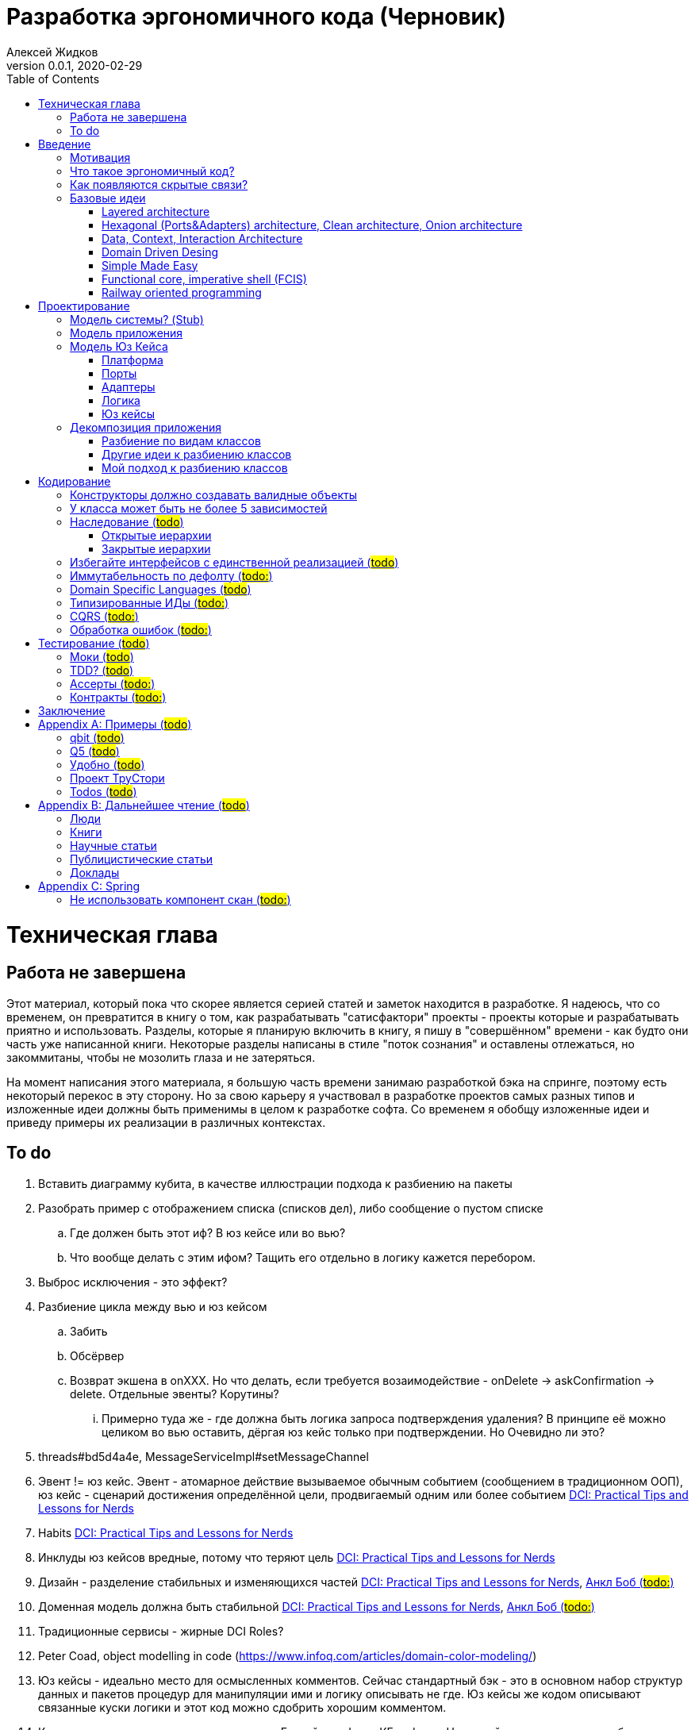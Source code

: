 = Разработка эргономичного кода (Черновик)
Алексей Жидков
Версия 0.0.1, 2020-02-29
:doctype: book
:toc:
:source-highlighter: pygments

toc::[]

= Техническая глава

== Работа не завершена

Этот материал, который пока что скорее является серией статей и заметок находится в разработке.
Я надеюсь, что со временем, он превратится в книгу о том, как разрабатывать "сатисфактори" проекты - проекты которые и разрабатывать приятно и использовать.
Разделы, которые я планирую включить в книгу, я пишу в "совершённом" времени - как будто они часть уже написанной книги.
Некоторые разделы написаны в стиле "поток сознания" и оставлены отлежаться, но закоммитаны, чтобы не мозолить глаза и не затеряться.

На момент написания этого материала, я большую часть времени занимаю разработкой бэка на спринге, поэтому есть некоторый перекос в эту сторону.
Но за свою карьеру я участвовал в разработке проектов самых разных типов и изложенные идеи должны быть применимы в целом к разработке софта.
Со временем я обобщу изложенные идеи и приведу примеры их реализации в различных контекстах.

== To do

. Вставить диаграмму кубита, в качестве иллюстрации подхода к разбиению на пакеты
. Разобрать пример с отображением списка (списков дел), либо сообщение о пустом списке
.. Где должен быть этот иф? В юз кейсе или во вью?
.. Что вообще делать с этим ифом? Тащить его отдельно в логику кажется перебором.
. Выброс исключения - это эффект?
. Разбиение цикла между вью и юз кейсом
.. Забить
.. Обсёрвер
.. Возврат экшена в onXXX. Но что делать, если требуется возаимодействие - onDelete -> askConfirmation -> delete. Отдельные эвенты? Корутины?
... Примерно туда же - где должна быть логика запроса подтверждения удаления? В принципе её можно целиком во вью оставить, дёргая юз кейс только при подтверждении. Но Очевидно ли это?
. threads#bd5d4a4e, MessageServiceImpl#setMessageChannel
. Эвент != юз кейс. Эвент - атомарное действие вызываемое обычным событием (сообщением в традиционном ООП), юз кейс - сценарий достижения определённой цели, продвигаемый одним или более событием <<apx_talk_dci>>
. Habits <<apx_talk_dci>>
. Инклуды юз кейсов вредные, потому что теряют цель <<apx_talk_dci>>
. Дизайн - разделение стабильных и изменяющихся частей <<apx_talk_dci>>, <<apx_peop_uncle_bob>>
. Доменная модель должна быть стабильной <<apx_talk_dci>>, <<apx_peop_uncle_bob>>
. Традиционные сервисы - жирные DCI Roles?
. Peter Coad, object modelling in code (https://www.infoq.com/articles/domain-color-modeling/)
. Юз кейсы - идеально место для осмысленных комментов. Сейчас стандартный бэк - это в основном набор структур данных и пакетов процедур для манипуляции ими и логику описывать не где. Юз кейсы же кодом описывают связанные куски логики и этот код можно сдобрить хорошим комментом.
. Комменты и коммит мессаджи на русском. Глухой телефон в КБ информ. На английском в опенсорсе, забугорных заказчиках, между народных коммандах.
. Временные таблицы (таблицы с данными не входящими в доменную модель и из которых данные постоянно удаляются) - потенциально скрытые юз кейсы
. Юз кейсы - настоящие объекты, с настоящим состоянием и настоящей логикой и настоящей инкапсуляцией.
. Коплейн <<apx_peop_coplien>>: юнит тесты снижают качество кода
. Изучение домена: <<apx_peop_coplien>>, <<apx_book_ddd>>, <<apx_book_object_thinking>>
. Большинство ошибок находятся во взаимо действии <<apx_artc_seg>>
. "Чем раньше обнаружена ошибка, тем дешевле её исправить" - миф? <<apx_artc_seg>>
. "A proper book isn't just a collection of facts, it reflects cause and mission" <<apx_book_lean_arch>>
. "If we reflect the end user mental model in the code, we are more likely to have working software" <<apx_book_lean_arch>>
. Высокое качество достигается в первую очередь Очевидностью эффектов кода и во вторую покрытием тестами
. Динамическая вс статическая типизация
.. Типы Очевидны
.. Код проще исследовать
.. Типы исключат целый пласт ошибок
.. Юнит тесты не могут исключить те ошибки, которые исключают типы
. Архитекутра ОО-сиситема - протоптанные пути сообщений между объектами, <<apx_talk_dci_glimpse_of_rygve>>, 12:00
. Архитектура - результат дизайна. Дизайн - акт решения проблемы Проблема - разници между имеющимся положением дел и желаемым <<apx_book_lean_arch>>
. Сервисы в ДДД - это роли в ДэЦэИ. "Some of these are intrinsically activities or actions, not things, but since our modeling paradigm is objects, we try to fit them into objects anyway..." <<apx_book_ddd>>
. Инфраструктурные, доменные и прикладные сервисы из ддд - это адаптеры, бизнес-логика и юзкейсы из эрго.
. https://www.ozon.ru/context/detail/id/5430638/
. http://se.ethz.ch/~meyer/publications/functional/meyer_functional_oo.pdf
. https://github.com/jcoplien/trygve
. http://fulloo.info/Documents/trygve/trygve1.html
. Определение хорошейго описания проблемы <<apx_book_lean_arch>>, p. 70
. Добавить вставки с техниками как в <<apx_book_lean_arch>>?
. "Localizing change lowers cost and makes programming more fun", <<apx_book_lean_arch>>, p. 102
. "while modules have a necessary relationship to business semantics", <<apx_book_lean_arch>>, p. xxx
. "Architecture is more art than sience", <<apx_book_lean_arch>>, p. 117
. https://www.amazon.com/Pattern-Oriented-Software-Architecture-System-Patterns/dp/0471958697
. https://www.youtube.com/watch?v=Nsjsiz2A9mg
.. Arch is about intent, 10:30
. Софт общего назначения не должен зависить от софта спец назначения <<apx_book_lean_arch>>, p. 176
. Habits из <<apx_book_lean_arch>> - юз кейсы подсистем?
.. "Habits tend to be partial orderings of steps, and can represent business rules, algorithms, or steps in a use case" <<apx_book_lean_arch>>, p. 184
.. "Habits should not have variations" <<apx_book_lean_arch>>, p. 184
. "It's common to separate out business rules and other supporting details from use case descriptions", <<apx_book_lean_arch>>, p. 183
. Эффекты можно описывать пост-условиями
. if considered harmful
. В случае гуя юз кесйы должны быть в гуе? Что делать с многопользовательскими юзкейсами (Запрос/апрув блокировки)?
. Переходы между разделами/главами
. Баги видны только через эффекты
. алиасы + персональные менеджеры
. Patterns of Software - habitability


= Введение

== Мотивация

Начинается новый рабочий день.
Вы приходите на работу или натягиваете рабочие штаны, если повезло работать из дома.
В багтрекере на вас назначена новая задача.
Или эта задача висит уже несколько дней или даже недель.
Её надо делать, но тут вы понимаете, что ещё важнее налить кофе.
Идёте наливать кофе, если вам "повезло" курить, то заодно можно и покурить.
Если вам "повезло" работать в офисе, то в курилке цепляетесь языками с коллегой.
Так прошёл час и вы возвращаетесь к компьютеру.
Но вспоминаете, что не проверили почту!
Идём проверять почту.
Так почта, проверена, но чего-то ещё не хватает.
А, точно, новости!
Обязательно индустриальные, не шоубиз или политика какая.
Ну и кофе кончился, да и час прошёл, покурить ещё раз можно.
Прошёл ещё час.
В принципе уже и пообедать можно.
А после обеда покурить - святое дело.
Да и кофе остыл, надо новый налить.
Ещё час.
Скоро стендап, там надо будет что-то говорить, так что надо уже таки наконец пытаться начинать пытаться что-то как-то делать...

Знакомая ситуация?
Мне - да.
У меня так бывает когда я боюсь делать задачу, потому что практика показывает, что любая правка вносит два бага в самых разных и неожиданных местах.
Или второй вариант - не понятно не то что как работает тот код куда надо вносить правки, непонятно даже где этот самый код и как его искать.
А единственный человек который это знал уволился пару месяцев назад.

Я профессионально занимаюсь разработкой софта с 2004 года.
За это время я поработал в пятнадцати командах и более двадцати проектах.
Это были очень разные проекты - от встроенных систем до биг даты, с командой от одного до двадцати пяти человек, гринфилд проекты и проекты корнями уходящие в 80-ые годы.
Одно объединяло все эти проекты - в каждом из них хотя бы раз был день из первого абзаца.

Для меня разработка софта это не способ поменять N единиц времени на K единиц денег.
Для меня разработка софта явлется основной областью интересов.
Поэтому я много часов (возможно те самые десять тысяч) провёл в поисках ответов на вопросы "Почему весь нетривиальный софт так сложно понимать и так страшно менять?" и "Как делать софт, котрый легко понимать и безопасно менять?".

И в результате я пришёл к выводу, что все эти проекты объединяли скрытые связи в коде.
Именно скрытые связи делают код и хрупким и сложным для понимания.
Скрытые связи невозможно исключить полностью, поэтому "эти дни" - я это часть нашей профессии, а умение работать в такие дни - часть профессионализма.
Но скрытые связи можно максимально проявить и свести количество "этих дней" к минимуму.

В этой книге я привожу концептуальную модель софта и набор практик разработки, которые:
. Делают Очевидным то, какие функции выполняет софт
. Делает Очевидным то, что является входом и выходом каждой функции, выполняемой софтом
. Делает Тестируемым то, что невозможно сделать Очевидным в силу его естественной сложности

Благодаря этому, становится намного проще понять, куда именно необходимо вносить те или иные правки и каковы будут их последствия.
А для сложных частей кода можно быть уверенным в тестах.

Главной мотивацией к написанию этой книги было структурирование собственных мыслей о том, как писать эргономичный код.
Кроме того, мне требовалось руководство разработчика в командах, которыми управляю я сам, и как референсный (#todo: корректное слово#) материал в предложениях по улучшению кода и архитектуры в командах, в которых политику разработки определяют другие люди.

Кроме того я уже много лет преподаю различные курсы по программированию и просто довольно много взаимодействую с молодыми программистами.
И в последнее время я начал уставать от пересказа одних и тех же идей по нескольку раз в год и с этой книгой у меня есть единое и "консистентное" (#todo: перевести на русский#) место, куда можно отсылать учеников.

Я пишу эту книгу с очень амбициозной целью - создать новый стандарт де факто разработки коммерческих приложений.
Стандарт, который сделает софт эргономичным не только для конченого пользователя, но я для разработчика.

== Что такое эргономичный код?

(#todo: попровить шрифт цитат#)

Что же такое эргономичный код?
Для начала рассмотрим несколько определений термина "эргономичность" в общем смысле, а потом адаптируем их к коду:
[quote, Большой толковый словарь русского языка]
____
Эргономичность - наличие условий, возможностей для лёгкого, приятного, необременительного пользования чем-либо или удовлетворения каких-либо нужд, потребностей
____

[quote, ISO/IEC 25010]
____
Эргономичность - способность продукта быть понимаемым, изучаемым, используемым и привлекательным для пользователя в заданных условиях
____

[quote, Краткий толковый словарь по полиграфии]
____
Эргономичность - дизайн оборудования, учитывающий взаимодействие человек/машина, позволяющий снизить вероятность ошибки оператора, повысить комфортность условий его работы.
____

[quote, dic.academic.ru]
____
Эргономичность - в изначальном смысле это эффективность инструмента производства или системы в эргономике. Под эффективностью при этом понимается наибольшая производительность при наименьшей вероятности ошибки (пользователя но не устройства). Ныне термин употребляется в более широком смысле, обозначая общую степень удобства предмета (не обязательно средства производства), экономию времени и энергии при использовании предмета. Например: «эргономичный токарный станок», «эргономичный электромобиль» или даже «эргономичный стул».
____

В нашем случае, понятно, пользователем/оператором/человеком будет программист, чем-либо/продуктом/оборудованием/инструментом производства будет код, а пользованием/использованием будет внесение модификаций (включая добавление нового кода) в существующий код.
В первой цитате, мне (как "пользователю" кода) нравятся характеристики "лёгкий и приятный в использовании";
В второй цитате, мне нравятся характеристики "понимаемый и изучаемый";
В третьей цитате, мне нравится характеристика "снижающий вероятность ошибки";
Наконец, в четвёртой цитате (помимо уже упомянутой вероятности ошибки) мне нравится характеристика "наибольшая производительность".

Объединив все эти характеристики, получаем следующее определение:
[quote, Алексей Жидков, Разработка эргономичного кода]
____
Эргономичный код - это код, обеспечивающий наибольшую производительность программиста, за счёт простоты понимания и изучения, снижения вероятности внесения ошибки при модификации. Понятный и защищённый от внесения ошибок код, в свою очередь становится лёгким и приятным для внесения изменений.
____

Важно понимать, что создание эргономичной вещи требует намного больше усилий, чем создание просто вещи.
Поэтому эта книга не о том, как сделать вашу жизнь лёгкой сегодня, эта книга о том, какие усилия надо приложить сегодня, чтобы сделать вашу жизнь лёгкой завтра.

Что же делает код эргономичным?
Явность (#todo: перевести на русский#) связей и надёжный набор автоматизированных тестов.
Тому что это значит и как этого достичь посвящена вся оставшаяся часть книги.

== Как появляются скрытые связи?

Скрытые связи появляются в коде всякий раз, когда вы обращаетесь к куче (глобальной памяти).
(#todo: исключения записать в эффекты?#)
(#todo: менеджед языки уменьшают кол-во скрытых связей?#)

// В этом разделе на потребуется понятие побочного эффекта (далее просто Эффект):
// [quote, https://ru.wikipedia.org]
// ____
// Любые действия работающей программы, изменяющие среду выполнения.
// ____
//
// Наиболее простым и понятным примером Эффекта является запись в файл.
// Немного более сложным для признания примером является чтение из файла.
//
// Единственным (#todo: точно?#) источником скрытых связей являются побочные эффекты (далее просто эффекты).


(#todo: втф в секунду#)

== Базовые идеи

(#todo: сделать факт-чекинг#)

Принципиально новых идей в эргономичном подходе нет и его главной контрибуией (#todo: перевод#) является сбор в одном месте и подгонка друг к другу идей из различных сообществ - в первую очередь объектно-ориентированного и функционального.

. Layered architecture
. Hexagonal/Onion/Clean architecture
. Data, Context, interaction architecture
. Domain Driven Design
. Simple Made Easy
. Functional core, imperative shell
. Railway oriented programming

Давайте бегло рассмотрим эти идеи подчеркнув что роднит эргономичный подход с ними, а что отличает (#todo: поправить стиль#).
Начнём с идей из ОО-лагеря, потому что эргономичный подход это скорее ОО-подход с элементами ФП, нежели наоборот.

=== Layered architecture
https://dzone.com/articles/layered-architecture-is-good[Layered architecture], https://ru.wikipedia.org/wiki/%D0%9C%D0%BD%D0%BE%D0%B3%D0%BE%D1%83%D1%80%D0%BE%D0%B2%D0%BD%D0%B5%D0%B2%D0%B0%D1%8F_%D0%B0%D1%80%D1%85%D0%B8%D1%82%D0%B5%D0%BA%D1%82%D1%83%D1%80%D0%B0[слоистая архитектура]. (#todo: найти хоршие ссылки#)

(#todo: привести 100500ое описание слоёной архитектуры?#)

Эргономичный код нарезан в том числе и на слои.
Но в отличие от традиционной слоёной архитектуры, слои являются предпоследней гранулярностью (#todo: перевод#) нарезки, зачастую вырождающейся в нарезку на классы/объекты.
Плюс в отличие от многих версий слоёной архитектуры, слой доступа к данным (ввод-вывод) поднят на один уровень с бизнес-логикой.
Это сделано во имя "Очевидности и тестируемости":
- Благодаря обращению к инфраструктурному слою напрямую из слоя приложения, становится Очевидно какие эффекты имеет функция
- Благодаря удалению зависимости слоя бизнес-логики (где обычно находится вся сложность приложения) от слоя ввода-вывода, бизнес-логика становится Тестируемой.

=== Hexagonal (Ports&Adapters) architecture, Clean architecture, Onion architecture
- http://web.archive.org/web/20051208100950/http://alistair.cockburn.us/crystal/articles/hpaaa/hexagonalportsandadaptersarchitecture.htm[Оригинальная статья 2005 года о Hexagonal Architecture]
- https://habr.com/ru/post/267125/[описание на русском Hexagonal Architecture].
- https://jeffreypalermo.com/2008/07/the-onion-architecture-part-1/[Оригинальная серия статей об Onion Architecture]
- https://blog.cleancoder.com/uncle-bob/2012/08/13/the-clean-architecture.html[Оригинальная статья о Clean Architecture]
- https://habr.com/ru/company/mobileup/blog/335382/[Хорошее пояснение Clean Architecture на русском]
- https://www.amazon.com/Clean-Architecture-Craftsmans-Software-Structure/dp/0134494164[Оригинальная книга о Clean Architecture]
- https://www.ozon.ru/context/detail/id/144499396/[Книга на русском о Clean Architecture]

Все эти три архитектуры (HOCA), на мой взгляд, являются вариациями разных авторов на одну и ту же тему.
По сути все эти архитектуры призывают к одному - отделить логику от ввода-вывода, для того чтобы её было легко тестировать.
И это основное что роднит эргономичный подход с HOCA.
Но способы достижения целей у нас разные.
HOCA предлагает вводить интерфейсы между логикой и вводом-выводом, что подразумевает активное использование моков в тестах.
А тестирование с моками - это тестирование реализации, а не контракта и оно ничего не говорит о поведении кода в бою.
Эргономичный же стиль предлагает реализовывать логику ввиде чистых функций, что, во-первых, делает невозможным сокрытие эффектов в дебрях логики и, во-вторых, позволяет тестировать контракт, а не реализацию и именно тот код, который будет работать в бою.

Так же HOCA утверждает, что способы взаимодействия с пользователем и хранения данных являются незначительными деталями.
Для того чтобы обеспечить лёгкость замены этих деталек, они предлагают по дефолту вводить интерфейсы между всеми слоями.
Я не разделяю мнение, что эти части являются незначительными деталями, поэтому в эргономичном подходе предлагаю не вводить лишних интерфейсов без реальной необходимости, потому что эти интерфейсы не бесплатны.

В целом, я разделяю идею HOCA о том, что фреймворки должны быть задвинуты на задворки приложения (на самый внешний слой).
Но если использование той или иной фичи фреймворка делает жизнь проще и не наносит ущерб Очевидности и Тестируемости, то я не вижу большого криминала в зависиомсти от фреймворка.
Например, я считаю необоснованной технику, по абстрагированию логики транзакций в шлюзе вместо использования спрингового @Transactional (#todo: ссылка на статю Маритна с примером#).

Наконец дядюшке Бобу над отдать должное за https://blog.cleancoder.com/uncle-bob/2011/09/30/Screaming-Architecture.html[Screaming architecture].
На мой взгляд архитектура это слишком громкое слово, но я включаю этот принцип в тактические приёмы.

(#todo: ревью: наверно стоит уделить внимание поподробнее чем они друг от друга отличаются#)

=== Data, Context, Interaction Architecture
https://www.artima.com/articles/dci_vision.html[Оригинальная статья].

Эргономичный подход включает в себя DCI целиком в качестве устройства юз кейса по дефолту.
Но так же как и в случае HOCA, эргономичный подход делает акцент на вынесении эффектов в юз кейс (контекст в терминах DCI) и как следствие на чистоте бизнес-логики (ролей в терминах DCI).

В чём эргономичный подход слегка расходится с DCI, так это в вопросе логики в объектах доменной модели.
По DCI объекты должны быть "dumb, dumb, dumb", т.е. просто структурами данных.
В эргономичном же подходе, доменные объекты во-первых, должны быть иммутабельными, и, во-вторых, должны защищать свои инварианты.

=== Domain Driven Desing

У эргономичного подхода много общего с DDD.
Например сервисы приложений, домена и инфраструктуры из DDD ответствуют юз кейсам, бизнес логике и адаптерам из эргономичного подхода.

Но в отличие от DDD, в эргономичном подходе большая часть поведения уносится в роли DCI.
Это сделано потому что подход DDD (помещения максимальной части бизнес-логики в сущности) плохо масшатабируется - у одной сущности может быть много ролей, и если все их засунуть в один класс, то он станет слишком большим.
Кроме того анемичная модель является стандартом де факто в индустрии.

И так же как и в случае со всеми предыдущими идеями из ОО-сообщества, эргономичный подход в отличие от DDD делает акцент на чистых функциях.

На этом идеи ОО-лагеря закончены и переходим к ФП лагерю.

=== Simple Made Easy

https://www.infoq.com/presentations/Simple-Made-Easy/[Simple Made Easy], (https://tonsky.livejournal.com/243192.html[краткий пересказ на русском]).

На мой взгляд, Рич Хики - один из самых крутых чуваков в индустрии в наши дни.
А этот доклад - один из самых крутых докладов Рича Хики.

Именно этот доклад первым навёл меня на ключевую мысль эргономичного подхода - разделение эффектов и логики.
Кроме того в нём есть синхрония ((#todo: нормальное слово#)) в с DCI касательно, разделения структур данных и поведения.

Но я не разделяю мнение Хики о том, что типы бесполезны.
На мой взгляд, типы снимают целый класс проблем при модификации кода, и, что ещё важнее, делают существенный вклад в Очевидность кода.
Дополнительным плюсом является возможность создания эргономичных ИДЕ, что прекрасно ложиться на идею эргономичного кода.

Так же я не сторонник ядрёной функциональщины с абстракциями ультра высокого уровня.
Во-первых их сложно интернализировать ((#todo: перевод#)) до того уровня, чтобы код написанный с их помощью был Очевидным.
Во-вторых, они плохо поддерживаются большинством языков на которых пишется большинство программ.
В-третьих, они редко точно ложатся на предметную область.
В-четвёртых, многие из них созданы для обхода ограничений чистых функциональных языков, и этих ограничений нет в целевых языках эргономичного подхода.

=== Functional core, imperative shell (FCIS)
https://www.youtube.com/watch?v=yTkzNHF6rMs[Boundaries], версии на русском я не нашёл.

Идеи изложенные в этом докладе являются вторым краеугольным камнем эргономичного подхода.
Пересмотр этого доклада привёл меня к концептуальной модели эргономичного юз кейса, которая в итоге вылилась в данную книгу.
В эргономичный подход включены обе ключевые идеи этого доклада - разделение логики и эффектов и использование структур данных, передаваемых юз кейсами, в качестве интерфейса между логикой и адаптерами.

Эргономичный подход является надмножеством FCIS и дополняет его как более высокоуровневыми политиками, так и более низкоуровневыми механизмами.

=== Railway oriented programming
https://fsharpforfunandprofit.com/rop/[Оригинальная статья]

Серия статей о функциональном подходе к обработке ошибок.
Суть идеи в том, что юз кейс начинается на основном пути, в случае успеха идёт по нему и там же и заканчивается, но с основного пути есть съезды на "ошибочный экспресс", который ведёт сразу к завершению юз кейса.

Это наиболее низкоуровневая из базовых идей, которая применяется на уровне конкретных методов.
Но её вклад в Очевидность настолько важен, что я включил её и в список базовых идей и концептуальную модель юз кейса.

Так же эргономичный подход включает идею того, что ошибки которые предполагают обработку лучше передавать в качестве возможного результата выполнения функции.
Исключения же лучше оставить для ошибок программирования и фатальных ошибок в адаптерах и платформе.

Но в отличие от чисто функционального подхода на монадах, предлагаемого в этой серии статей, я за использование банальных ифов раннего возврата там, где они работают хорошо.
А они работают хорошо в большинстве случаев.
Я выбираю ифы, потому что условие и действие явно прописанные в коде более Очевидные, тем map, который может отработать или нет в зависимости от типа ресивера (#todo: переписать по русски#).

На этом рассмотрение базовых идей завершено и можно переходить к сути книги.
Как я уже говорил, в основе эргономичного подхода лежит концептуальная модель и набор практик.
Концептуальная модель описана в главе "Проектирование".
Набор практик разделён на практики кодирования и тестирования, и каждый вид практик выделен в отдельную главу.
Так же, в приложении приведено множество примеров различных типов приложений в различных предметных областях, которые призваны помочь читателю связать изложенные идеи с каждодневными проблемами, возникающими при написании кода.

= Проектирование

[quote,]
[quote, IEEE1471 2007]
____
\... The fundamental organiztion of a system embodien in its components, their relationships to each oterh, and to the environment and the principles guiding its design and evolution
____

[quote, Booch 2006]
____
Architecture represents the significant design decisioins that shape a system, where significiant is measured by cost of change
____
[quote, Coplien, Lean Architecture]
____
the form of a system, where the word form has a special meainign that we'll explore a bit later. (p. 2)
____

[quote, Uncle Bob]
____
(#todo:#)
____
(#todo: <<apx_book_lean_arch>>, p. 80#)

== Модель системы? (Stub)

== Модель приложения

В функциональном подходе иногда рассматривают программу как функцию (#todo: prooflink#):
[source]
----
f(e) = e'
----
, где e - это окружение программы (память, диск, экран, сеть), а e' - изменённое окружение после исполнения программы.
Давайте выполним два небольших преобразования этой функции.
Во-первых, сделаем Очевидным то, что программа может реагировать на множество различных сигналов:
[source]
----
f(e) = f'(s(e), e)

s(e) = s

f'(s, e) = e'
----
, где s(e) - функция извлекающая сигнал s из окружения e, а f' - функция изменяющая окружение e в ответ на сигнал s.

Во-вторых, давайте в соответствии с главным тезисом этой книги разделим Логику и Эффекты и выделим их в отдельные функции:

[source]
----
f'(s, e) = f'' x g

f''(s, e) = (e, [de]) // Формула 1

g(e, [de]) = e' // Формула 2
----
, где f'' - функция преобразующая входные сигнал и окружение в вектор Эффектов (и неизменное входное окружение для передачи в g), а g - функция применяющая Эффекты к окружению.

Есть три способа определения функции (#todo: пруфлинк#):

 - Аналитический
 - Графический
 - Табличный

Как описать программу графическим способом я вообще представить не могу, а аналитический способ слишком конкретный для модели.
Поэтому давайте в качестве модели программы возьмём таблицу эффектов:
[options="header"]
.Таблица эффектов приложения
|===
|Сигнал|Окружение|Предусловие|Решение|Эффект
.4+|Сигнал 1

 * Параметр 1

 * Параметр 2

  .2+|  Окружение 1.1
  .2+|  Предусловие 1.1
  .2+|  Решение 1.1
  |  Эффект 1.1.1
  |  Эффект 1.1.2

  .2+|  Окружение 1.2
  .2+|  Предусловие 1.2
  .2+|  Решение 1.2
  |  Эффект 1.2.1
  |  Эффект 1.2.2

.4+|Сигнал 2
  .2+|  Окружение 2.1
  .2+|  Предусловие 2.1
  .2+|  Решение 2.1
  |  Эффект 2.1.1
  |  Эффект 2.1.2

  .2+|  Окружение 2.2
  .2+|  Предусловие 2.2
  .2+|  Решение 2.2
  |  Эффект 2.2.1
  |  Эффект 2.2.2
|===

В этой таблице:

Сигнал::
Какое-то событие в окружении.
В самом общем случае это событие оборудования - получения пакета по сети, нажатие на кнопку, истечение таймаута.
Но на уровне приложения это превращается уже в событие платформы - поступление хттп-запроса по такому-то урлу, генерация такого-то события у такого-то компонента пользовательского интерфейса.
У сигнала могут быть связанные с ним параметры.
Сигнал соотвествует переменной s в Формуле 1

Окружение::
Собственно окружение программы.
В самом общем случае - состояние памяти и дисков всех компьютеров, на которых запущена система.
На уровне приложения это уже может быть значение глобальной переменной или содержание таблицы в БД.
Окружение соотвествует переменной e в Формуле 1

Предусловие::
Описание значений параметров сигнала и окружения, необходимых для того чтобы решение было принято.
Например - в таблице Х есть запись удовлетворяющая условиям Y, текущее время находится в интервале с 08:00 до 20:00.
Предусловие соотвествует функции f'' в Формуле 1

Решение::
Высокоуровневое описание решения.
Например - удалить объект X, перевести объект Y в состояние Z, отправить сообщение K.
Решение соответствует переменной [de] в Формуле 1

Эффект::
Низкоуровневое описание изменений в окружении в следствии реализации решения.
Например - объекту X поле Y установить в значение Z, отправить http-запрос по такому-то урлу.
Эффект соотвествует функции g в Формуле 2

Этапы обработки сигнала образуют первую ось модели приложения в эргономичном подходе. (#todo: оси в каком пространстве? надо или другую метафору или эту до ума довести#)

Для краткого анализа или же для анализа через чур запутанного приложения, колонки "Окружение", "Предусловие" и "Решение" можно опустить.

.Иллюстрационные приложения
****

Иллюстрации в книге приводятся на основе нескольких реальных и вымышленных програм, подробно расписанных в приложении Примеры.
Непосредственно в тексте же приводится лишь краткое представление програм по мере необходимости.
И сейчас подошло время представить первую из иллюстрационных программ - Q5.

Q5 это небольшое Android-приложение предназначенное для учёта расходов. Основные функции - внесение расходов вручуню, парсинг смс и системных нотификаций для внесения расходов в автоматизированном режиме, отображение расходов за период и экспорт расходов за период в csv формате.

****

Давайте построим таблицу эффектов для группы сигналов Q5 связанной с автоматическим сохранением расходов.

[options="header"]
.Таблица эффектов автоматизированного сохранения расходов Q5
|===
|Сигнал|Окружение|Предусловие|Решение|Эффект
| Опубликована новая нотификация
{set:cellbgcolor:whitesmoke}

 * text - Текст нотификации

  .2+|  * pattern list - Список шаблонов "чеков"

     * place2category - Словарь соответствия "место" -> "категория"
  .2+|  text совпал с одним из шаблонов
  .2+|  Предложить пользователю сохранить транзакцию с определёнными суммой и категорией
  .2+|  По средствам NotificationManager отобразить нотификацию пользователю.

         К нотификации привязано два действия - сохранить расход как есть и открыть форму редактирования этого расхода

		 Также нотификация содержит два параметра - check - распознаный чек (текст, сумма, место совершения) и trx - Информация о расходе

| Пришло новое СМС сообщение

| Пользователь подтвердил сохранение определённого (#todo: неоднозначность#) расхода
{set:cellbgcolor!}

 * trx

  |  transactions - Таблица расходов
  |
  |  Сохранить расход
  |  Добавить в таблицу расходов запись для trx

| Пользователь решил внести правки в определённый расход
{set:cellbgcolor:whitesmoke}

 * trx

  |
  |
  |  Отобразить форму редактирования расхода
  |  Сгенерировать интент открытия EnterSumActivity предзаполненную данными из trx.

.2+| Пользователь нажал кнопку "Сохранить расход"
{set:cellbgcolor!}

 * trx

  .2+|  * transactions

     * place2category
  |
  |  Сохранить расход
  |  Добавить в таблицу расходов запись для trx
  |  Место совершения расхода определено
  |  Обновить/дополнить статистику по связи мест с категориями
  |  place2category[check.place] = trx.category

|===

(#todo: При том эффектом в этой таблицы может быть "Сгенерировать сигнал Х".#)
(#todo: как сюда вписать "cross-cutting concerns?"#)
(#todo: циклы#)
(#todo: отложенные эффекты - эффективные лямбды переданные в платформу, аля PendingIntent#)

.Оценка на базе таблицы эффектов.
****
На данный момент это чистая фантазия, которую надо проверять, но такое ощущение, что на базе таблицы эффектов приложения можно делать оценки трудозатрат на выполнение задачи.

Во-первых, получишь хорошее представление о коде и масштабе катастрофы, пока эту таблицу построишь для текущей версии.

Во-вторых, станет более-менее понятен список микромодификаций кода, необходимых для выполнения задачи.
****

Важно заметить, что приведённые сигналы связаны друг с другом - за сигналом "Опубликована новая нотификация" и "Пришло новое СМС сообщение" часто следует сигнал "Подтверждение сохранения определённого расхода" или "Открыть форму редактирования расхода".
Перед сигналом "Открыть форму редактирования расхода" всегда имеет место либо один из выше перечисленных сигналов, либо не приведённый здесь сигнал "Открыть форму вывода расходов за период".
За сигналом "Открыть форму редактирования расхода" обычно следует сигнал "Сохранение расхода".

Если задуматься все эти Сигналы и Эффекты предназначены для решения одной задачи пользователя - внести информацию о расходе.
Одна задача пользователя определяет один Юз Кейс приложения.
При том у одного Юз Кейса может быть несколько вариантов, в данном случае - автоматизированный и ручной ввод информации о расходе.

Юз Кейсы образуют вторую ось в пространстве модели приложения эргономичного подхода. (#todo: стиль#)
В эргономичном подходе, программа рассматривается как набор Юз Кейсов, каждый из которых явлется функцией отображающей набор Сигналов в набор Эффектов предназначенных для решения одной задачи пользователя.

== Модель Юз Кейса

(#todo: сделать подводку, что все беды от смешения логики и эффетов. Её видимо надо делать во введении#)

Самое важное, что необходимо сделать для Очевидизации (#todo: перевести на русский#) связей в приложении - это разделить нетривиальную логику и эффекты.
Для достижения этой цели, эргономичный подход рассматривает программу как набор юз кейсов, каждый из которых состоит из следующих частей:

- Платформа - базовый код обеспечивающий общение с внешним миром и универсальные сервисы;
- Порты - обработчики событий во внешнем, вызываемые платформой;
- Адаптеры - точки "выхода" из приложения, в которых сконцентирированы эффекты;
- Логика - "мозг" приложения, в котором содержится вся сложная логика;
- Юз кейс - "обединятор" (#todo: перевести на русский#) приложения, который отвечает за организацию потока данных между адаптерами и логикой.

image::images/aa-use-case.JPG[Устройство юз кейса]

=== Платформа

В платформу я включаю всё, что не является непосредственной функцией приложения - начиная от железа, продолжая осью, библиотеками ввода-вывода, мидлварем, фреймворками и заканчивая вашим инфраструктурным кодом. Платформа отвечает за взаимодействие со внешним миром и у этого взаимодействия, по сути есть только два варианта - понять что наступило какое-то событие (пришёл пакет по сети, пользователь кликнул мышью, истёк таймаут) и обменяться массивами байт с каким-то железом.

Если в вашем инфраструктуром коде есть какая-то логика, то ещё раз подумайте, там ли ей место.
Если место всё-таки там, то инфраструктур можно рассматривать как отдельную программу так же состоящую из юз кейсов и при менять к ней те же принципы, что и к верхне-уровневой программе, которая решает проблемы конечных пользователей.

=== Порты

Порт является точкой входа в функцию системы.
Его задача - принять вызов, сконвертировать входные данные и создать объекта юз кейса, передать в него управление и вернуть результат, снова сконвертировав его.
Конвертация входов/выходов и создание объектов юз кейсов опциональны - конвертацией может заниматься платформа, а юз кейс может быть инжектирован в порт, если у него нет состояния.
В коде портов не должно быть никакой логики - ифов, форов, вызовов приватных методов.
Порты инкапсулируют в себе логику регистрации методов в платформе и могут иметь аннотации специфичные для платформы и принимать на вход объекты классов, определённых в платформе.
Но обращение к методам платформы настоятельно не рекомендуется, а обращение к методам платформы, которые ведут к изменению состояния внешней среды запрещено.

[Note]
====
Далее для простоты я буду называть событиями все вызовы из платформы методов портов.
Так, в случае веб приложения вызов метода, назначенного на обработку запроса определённого URL будет событием "Поступление HTTP-запроса XXX", а вызов метода назначенного на исполнение с определённой периодичностью или в определённый момент времени будет событием "Срабатывание расписания (таймера) ХХХ".
События асинхронного ввода-вывода и события тулкита пользовательского интерфейса укладываются в этот термин естественным образом.
====

В вырожденных случаях (например CRUD операция), я не вижу особого криминала, в том, чтобы смёржить порт и юзкейс и из порта обратиться непосредственно в адаптер и вернуть результат.
При условии, что соблюдается запрет на логику в порте (включая логику выраженную декларативно - читай транзакции).
Так же не стоит в одном классе смешивать выделенные порты и порты-юзкейсы.

Порт может вызвать только один юз кейс.
Если вам надо вызвать два юз кейса, значит у вас есть составной юз кейс.

Зачастую у одного нетривиального юз кейса может быть несколько портов, которые переводят управление на разные этапы юз кейса.
Может быть и наоборот, несколько портов вызывают один и тот же юз кейс.
В этом случае, желательно, объединять их в одном классе.

(#todo: обобщить на случай юз кейсов подсистем, вызываемых из юз кейсов первичной системы#)

=== Адаптеры

Адаптеры делают программу живой для внешнего наблюдателя.
Сделать программу без адаптеров можно, но это будет чёрная дыра, которая просто всасывает ресурсы и ничего не выдаёт взамен.

Главной задачей адаптеров является исполнение Эффектов.
Поэтому это единственные компоненты, которым разрешено обращаться к Платформе.
Но как я писал ранее, разрешение на исполнение эффектов исключает сложную логику (#todo: стиль#)(#todo: привести критерии определения сложности логики#).

Именно в адаптерах берёт своё начало запрет на сложную логику, который транзитивно распространяется на юз кейсы и порты.
Дело в том, что уверенность при внесении изменений в сложную логику требует набора надёжных тестов.
А все эти компоненты транзитивно зависят от платформы и ввода-вывода, которые сложно привести к пред определённому состоянию и которые работают на порядки медленнее чистых функций.
Создать набор исчерпывающих тестов в таких условиях наверное возможно, теоретически, но на практике я ни разу такого не видел.

Что я часто видел на практике, так это замокивание ввода-вывода, но я считаю моки плохой практикой.
В этом случае ваши тесты завязываются на реализацию тестируемого кода - они начинают зависеть от того, что и в каком порядке он вызывает, и требуют обработки напильником после каждого рефакторинга.
Плюс тесты с использованием моков совершенно ничего не говорят о работоспособности вашего кода в бою.
Это приводит к тому, что либо эта логика не покрыта тестами которым можно доверять и её страшно менять, либо любое изменение этой логики требует существенно больших усилий на исправление тестов, которые сложно, скучно и не приятно делать.

Если же порты, юз кейсы и адаптеры простые, то их достаточно покрыть минимальным набором интеграционных и приёмочных тестов, для того чтобы быть уверенным в том, что система работает.

Но бывает так, что атомарная с точки зрения юз кейса операция требует логики. В этом случае эта операция является юз кейсом более низкоуровневой подсистемы, которая должна быть выявлена, названа, ограничена и оформлена в соответствии с правилами эргономичного подхода.

=== Логика

Логика. Она же предметная область, она же домен, она же Бизнес-Логика, она же бизнес-правила, она же домен.
Вот здесь уже нет никаких ограничений на конструкции управления - можно оторваться за все лишения в остальных компонентах.
Но тут есть другое ограничение - логика должна быть чистой в функциональном смысле, то есть не иметь наблюдаемых сайд эффектов.

Логика не должна быть реализована в идиоматичном функциональном стиле - весь код в функциях, без переменных, только с неизменяемыми структурами данных, с монадами и их интерпретаторами, трнасдьсерами, зипперами и т.д.
Более того, я против того, чтобы все эти абстрактные термины фигурировали в коде.
Это детали реализации и они снижают отношение сигнал/шум и путают неинициированных, коих пока что большинство.
Поэтому если любите классы и объекты - пожалуйста, императивные форы и ифы - я не против, изменяемые локальные переменные и массивы ради эффективности - я только за.
Даже исключения и try-catch можно, но я бы хорошенько подумал, как обойтись без них.
Ну и да логгирование тоже можно, при условии, что оно не является функцией вашей системы, значимой для конечного пользователя.
Вобщем, при реализации логики надо следовать двум правилам:

. каждая функция или метод для одних и тех же параметров должна всегда возвращать одно и то же значение.
. функции и методы не должны менять глобальное состояние в ходе своей работы.
  Тут не много сложнее, поэтому поясню.
  Результат работы Логики должен быть целиком заключён в значении возвращаемом вызванной функции.
  Никаких записей на диск (по крайней мере значимых для пользователя и/или влияющих на дальнейшее функционирование системы), ни каких отправок пакетов по сети, никаких отображений чего либо на экране, никаких воспроизведений звуков, ни каких присваиваний в глобальные переменные, никакого вывода в консоль.
  Ничего что можно заметить, помимо результата вызова функции.

Это ограничение основано на той же мотивации - сложная логика должна быть исчерпывающе покрыта тестами.
Ввод-вывод исчерпывающе покрыть тестами сложно, замокать его и сложно и бессмысленно, поэтому единственный вариант - исключить его из кода требующего исчерпывающего покрытия тестами.

Так же хочу отметить, что фигура изображающая логику на иллюстрации эргономичного юз кейса, не просто так больше по размеру всех прочих компонент и имеет самые толстые границы.
В идеальной реализации эргономичного подхода именно в логике содержится большая часть кода, и защите логике от внешней среды уделяется особое внимание.

Технически, логику следует помещать либо в сущности предметной области, либо в DCI роли, в зависимости от контекста.

=== Юз кейсы

Главной задачей кода реализации юз кейса явлется предельно ясное, декларативное описание юз кейса с точки зрения пользователя, а так же входных данных юз кейса и видимых эффектов, к которым приводит его выполнение.
В идеале должно быть как в старых добрых книгах по XP и DDD - вы показываете код юзкейса заказчику и он его понимает в общих чертах.
Для того чтобы код юз кейса был максимально приближен к языку пользователя, он не должен содержать низкоуровневых деталей и сложной логики.

С технической же точки зрения, юз кейс является центральным связующим звеном между Портами, Адаптерами и Логикой.
Юз кейс определяет верхнеуровневую структуру потоков управления и данных.

Юз кейс может быть простым и много шаговым.
Юз кейс является простым, если его цель может быть достигнута в результате обработки одного события.
Для этого необходимо чтобы все требуемые данные были доступны в момент обработки этого события и чтобы все эффекты могли быть выполнены в процессе обработки.
Юз кейс является много шаговым, если для достижения цели юз кейса требуется факт возникновения нескольких событий или части входных данных становятся доступны в разные моменты времени или эффекты могут быть выполнены в разные моменты времени

Технически, юз кейс может быть представлен объектом без состояния, объектом с состоянием только в памяти, и объектом с состоянием во внешнем хранилище.

Первый тип наиболее простой и распространенный и подходит в случаях, когда всё состояние юз кейса хранится в объектах предметной области.
В этом случае, единственный объект юз кейса создаётся платформой или приложением и инжектируется в порт.
Затем порт может либо самостоятельно получить объекты предметной области и передать их в юз кейс, либо передать в юз кейс идентификаторы этих объектов (которые содержатся в событиях).
Какой вариант лучше выбрать, зависит от конкретного случая.

Если же юз кейсу требуется какое-то состояние, которое не укладывается естественным образом в модель предметной области (#todo: например?#), то необходимо создать репозиторий юз кейсов, к которому будет обращаться порт, для получения объекта юз кейса.
Репозиторий может быть как ин-мемори, так и персистентный.
Ин-мемори вариант проще и быстрее, но персистентый позволяет юз кейсам переживать шатдауны и работать в много-нодовой среде.
В случае персистентного юз кейса, можно состояние юз кейса выделить в отдельный объект и сохранять только его.
Наконец, объекты юз кейсов с состоянием должны быть синхронизированы должным образом.

Несколько тривиальных одно шаговых юз кейсов можно группировать в один класс (без приватных методов).
Составной же юз кейс, должен целиком содержаться в одном отдельном классе и быть единственным содержимым этого класса.
Допустимо, чтобы несколько разных портов вызывали один и тот же юз кейс.

Я настоятельно рекомендую не использовать в юз кейсах какие-либо управляющие конструкции (#todo: уточнить термин#) за исключеним ROP-конструкций (конструкции вида `if (error) return ErrorData`) и условий отражающих описание юз кейса на естественном языке.
В юз кейсах недопустимо использование блоков с уровнем вложенности более двух и вызов приватных методов (#todo: стиль#).
Если в вашем описании юз кейса на естественном языке есть уровень вложенности больше двух - пересмотрите его.

(#todo: изучить возможность использования корутин для описания много шаговых юз кейсов одним методом#)

(#todo: ROP вместо исключений отделяет ошибки предметной области от ошибок программирования#)

==== Взаимодействующие с гуём (диалог подтверждения операции)
To do

На этом мы завершаем рассмотрение концептуальной модели софта и начинаем потихоньку двигаться в сторону практики.

== Декомпозиция приложения

=== Разбиение по видам классов

У меня нет однозначного и универсального рецепта разбиения классов по пакетам заранее.
Но я точно могу сказать, что не надо разбивать проект по видам классов - entities, services, controllers.
В особо одиозных случаях заводят пакеты exceptions, enums и annotations.
Пакетов classes и interfaces почему-то ни разу не видел:) В плюсы такого подхода можно попытаться записать только то, что при его использовании не надо думать.
Но, во-первых, в нашей работе это минус, а во-вторых, думать всё-таки надо - либо как привести класс к одному из существующих видов, либо придумать новый вид.
К дизайну ни та ни другая деятельность отношения не имеет и я считаю, что время лучше посвящать продумыванию дизайна системы.

Проблемы пакетирования по видам классов:

. Не все классы однозначно относятся к одному виду
. Плохо масштабируется
. Скрывает описание архитектуры за деталями реализации
. Изменения одной фичи, как правило затрагивают несколько модулей
. #todo: сложнее рулить логами через стандартные тулы#
. #todo: проблемы с вайлдкард импортами apx_talk_clean_coders_hate, apx_books_clean_code:Chapter 17, J1#
. Все выше перечисленное - это мелкие не приятности.
  Действительным же аргументом против такого стиля пакетирования, является то, что он исключает использование ограниченных модификаторов доступа (package private в Java, internal в Kotlin) и вынуждает весь код делать публичным.
  В итоге границы отсутсвуют в принципе - есть только соглашение о том что из более низких слоёв нельзя обращаться к более высоким.
  А внутри слоёв и от более высоких к более низким слоям даже никаких соглашений о границах нет.
  В итоге получается мегамесиво, слегка напоминающие очертаниями снеговик.
  Это ещё больше усугубляется при использовании спригового компонент скана и иньекции зависимостей на полях.

=== Другие идеи к разбиению классов

Что касается правильного разбиения с самого начала проекта, то за вдохновением советую обратиться к:

- https://medium.com/@msandin/strategies-for-organizing-code-2c9d690b6f33[статье "Four Strategies for Organizing Code"]
- https://blog.cleancoder.com/uncle-bob/2011/09/30/Screaming-Architecture.html[статье "Screaming architecture"]
- и к главе "34 THE MISSING CHAPTER" из книги "Clean Architecture".

=== Мой подход к разбиению классов

[start=0]
. По началу я складываю все классы в один модуль пакет, потому как моя методика требует некоторой критической массы классов, для того чтобы сработать.
. Мою методику можно применять, когда:
** Набралось хотя бы 10, а лучше 20 классов. Но я обычно на интуитивном уровне, чувствую, что пора навести порядок в этом бардаке.
** Когда целиком реализовано 3-5 юз кейсов, среди которых есть и однотипные и ортогональные
. После того как набирается достаточное количество классов, я строю для них https://www.ndepend.com/docs/dependency-structure-matrix-dsm[матрицу зависимостей]. И разбиваю все циклы в зависимостях. Это бывает очень сложно, но многие из лучших своих решений я нашёл именно разбивая циклы.
. После того, как все циклы разбиты, классы должны разбиться на три вида кластеров:
** кластеры классов, от которых ничего не зависит, но которые зависят от почти всех остальных классов (это будут порты и код сборки и инициализации графа объектов вашего приложения, при запуске)
** кластеры классов, которые сами ни от чего не зависят, но от которых зависит почти всё (это будет домен/логика)
** кластеры классов, от которых и зависят и другие классы и которые сами зависят от других классов (это будут порты, юз кейсы и адаптеры). Кластеры должны быть высоко связные (highly cohesive, много связей между классами внутри кластера) и слабо связанные (loosely coupled, мало связей с классами из других кластеров). Вот эти кластеры я и делаю пакетами/модулями.
. Если после разбиения циклов кластеры не выявились, то тут уже надо смотреть каждый конкретный случай и универсального рецепта у меня нет.

= Кодирование

== Конструкторы должно создавать валидные объекты

== У класса может быть не более 5 зависимостей

Под зависимостями я понимаю параметры конструктора, включая примитивные (конфигурацию).
Обращение к синглтонам откуда-либо помимо платформы запрещено категорически.
У этого правила несколько оснований:

Если вашему классу требуется более 5 зависимостей, то он либо делает слишком много, либо делает это использую слишком низкоуровневые примитивы (зависимости), на базе которых надо создать новую абстракцию.

== Наследование (#todo#)

=== Открытые иерархии

=== Закрытые иерархии

== Избегайте интерфейсов с единственной реализацией (#todo#)
Потому что они создают только видимость барьера и усложняют код. Невозможно сделать настоящий интерфейс по единственной реализации. Интерфейсы в АПИ лучше делать абстракными классами с закрытой реализацией, чтобы клиенты не могли их реализовывать. Интерфейсы в SPI - норм.

== Иммутабельность по дефолту (#todo:#)

Защита от случайного внесения эффекта

== Domain Specific Languages (#todo#)

== Типизированные ИДы (#todo:#)
Типобезопасность и проще грепать логи

== CQRS (#todo:#)

== Обработка ошибок (#todo:#)

= Тестирование (#todo#)

== Моки (#todo#)
Использование моков для подсовывание входных данных - зло.
Моки можно использовать для верификации эффектов юз кейсов, но по возможности лучше всё-таки отдавать предпочтение аксептанс/интеграционным тестам.

== TDD? (#todo#)

== Ассерты (#todo:#)

== Контракты (#todo:#)

= Заключение

Эргономичный подход рассматривает систему как набор юз кейсов.
Каждый юз кейс реализуются набором компонент различных типов: платформа, порты, юз кейсы, адаптеры и логика.
Каждый из типов может содержать либо Эффекты, либо Логику.

Эргономичный подход делает два акцента:

. Описание всех Эффектов юз кейса должно содержаться в одном месте
. Необходимо разделять Логику и Эффекты

Первый акцент упрощает понимание системы и то, как та или иная доработка повлияет на видимые Эффекты, что способствует уменьшению количества ошибок, допускаемых в ходе модификации системы.
Второй акцент позволяет покрыть систему надёжным набором тестов, что так же способствует и простоте понимания системы (за счёт документирования системы по средствам тестов) и уменьшению количества ошибок.

В итоге стоимость разработки системы уменьшается, а её качество увеличивается.

[appendix]
= Примеры (#todo#)

 * ГУЙ
 * Низкоуровневое программирование
 * микросервисы
 * консольный уй
 * рекативность
 * Плагины билд систем
 * Распределённые кластеры

=== qbit (#todo#)
 * Факторизация кубита
 * Б+Дерево с кэшем нод в памяти и ленивой загрузкой нод с диска
 * WebDavStorage
 * Типизация: разделить создание графа энтитий и его "отипование"

=== Q5 (#todo#)

=== Удобно (#todo#)

=== Проект ТруСтори
Это вымышленный проект с примерами по мотивам проблем, с которыми я столкнулся у различных заказчиков.

==== Юз кейс: КПИ сотрудников
(#todo: добавить пролонгацию, при быстром логине, чтобы когда в рассчёте кпи начал бы учитываться финиш тайм, то оно бы не сломалось#)

В этом примере ТруСтори является стандартным бэком на Java/Spring/JPA с веб-фронтом с полнодуплексным соединением (#todo: проверить термин#).

Одной из фич ТруСтори является подсчёт КПИ сотрудников, среди которых есть длительность текущей смены.
Это значение сохраняется при перерыве в работе менее часа.

В реальной системе фича реализована так:

. Доменному классу юзера было добавлено поле со временем начала работы.
. Была переиспользована существующая таблица таймаутов, для того чтобы хранить момент сброса времени начала работы сотрудника.
. При логине, проверяется наличие таймаута сброса,
.. если он есть (что подразумевает, что время логаута не превысило час, т.е. продолжается текущая смена), то подсчитывается обновлённый КПИ и отправляется в браузер
.. в противном случае, обновляется значение времени начала работы
. При логауте, заводится таймер сброса времени начала работы.
. Отдельный тред в фоне удаляет протухшие таймауты из базы.

В этой функциональности зарылся неожиданный баг.
Некоторые новые (ниразу не логинвшиеся) сотрудники не могли подключиться, потому что каким-то образом у них был заведён таймаут на сброс времени начала работы (что происходит только при логауте), но при этом не было времени начала работы (т.е. не было логина).
В процессе расследования выяснилось, что одно из вспомогательных приложений, вело себя не совсем корректно и через АПИ звало логаут этим сотрудникам, что заводило им таймаут, но из-за того что они ни разу не логинились, им ни разу не проставлялось время начала работы и логика подсчёта КПИ крэшилась, из-за чего ломался логин (п. 3а).

Теперь давайте реализуем этот юз кейс в эргономичном стиле и увидим, как он помог бы избежать подобной проблемы и какие дополнительные преимущества принёс бы.

Начнём с того, что сформулируем сам юз кейс (#todo: разботанить как составлять толковые юз кейсы#).

*Цель:* Я как сотрудник хочу видеть длительность своей рабочей смены.

*Рабочая смена*: Один или более подряд идущих периодов времени нахождения сотрудника онлайн, с перерывами не более 60 минут.

*События*:

. Логин сотрудника
. Запрос КПИ
. Штатный логаут сотрудника
. Нештатный логаут сотрудника (закрытие вкладки)

*Эффекты*:

. Отображение текущих показателей сотрудника в браузере по запросу и при начале нового периода в рамках одной смены.

*Технические эффекты*: #todo: оно надо?#

. Пачка всякий загрузок из БД
. Отправление сообщения в браузер
. Сохранение чего-то в БД?

*Алгоритм*:

. При логине сотрудника
.. Если нет существующей смены (первый логин сотрудника в системе), то начать рабочую смену, и зафиксировать время её начала
.. Если существующая смена есть и время логаута менее часа назад (возврат сотрудника с обеда), то отправить сотрудника его текущие показатели КПИ.
.. Если существующая смена есть, и время логаута более часа назад (начало новой смены), то зафиксировать начало новой смены
. При логауте и закрытии вкладки, зафиксировать время события, в качестве потенциального времени окончания смены
. При запросе КПИ сотрудника, вычислить текущие показатели КПИ и отправить в браузер.

Глядя на этот юз кейс, лично у меня появляется одно желание - завести класс рабочей смены. Давайте так и поступим:

.WorkShift.java
[source,java]
----
public class WorkShift {

    private final @Nonnull WebSocket webSocket;

    private final @Nonnull User user;

    private final @Nonnull Duration maxInterruptionLen;

    private Instant @Nonnull startTime;

    private Instant @Nullable finishTime;

    public WorkShift(@Nonnull WebSocket webSocket, @Nonnull User user, @Nonnull Instant startTime, @Nonnull Duration maxInterruptionLen) {
        this.webSocket = webSocket;
        this.user = user;
        this.startTime = startTime;
        this.maxInterruptionLen = maxInterruptionLen;
    }

    public void onLogin() {
        if (finishTime == null) {
            // Первый логин, ничего не делаем
            return;
        }
        final Duration interruptionLen = Duration.between(finishTime, Instant.now());
        if (interruptionLen.toMillis() < maxInterruptionLen.toMillis()) {
            // Продолжение смены
            webSocket.sendKpi(user);
        } else {
            // Начало новой смены
            startTime = Instant.now();
        }
    }

    public void sendKpi() {
        webSocket.sendKpi(user);
    }

    public void onLogout() {
        finishTime = Instant.now();
    }

}
----

Этот класс является не плохим объектом в классическом ООП - у него есть настоящее состояние и настоящее поведение.
К тому же теперь есть место где можно заэнфорсить инвариант, что время начала смены не налл.
Но у него есть и ряд проблем:

. Этот объект мутабельный и может быть использован в разных тредах, поэтому его надо синхронизировать.
. У него нет однозначной идентичности - это объект текущей рабочей смены и в разные моменты времени он соотвествует разным объектам реального мира.
. В него зашита логика определённого юз кейса.
Если появятся новые требования, связанные с рабочей сменой, например ограничение длительности рабочей смены, то эту логику также придётся добавить в этот объект, что снизит его связность (cohesion).
. Он нарушает принцип трёх зависимостей.

Для решения этих проблем воспользуемся принципами DCI и неизменяемости:

. Оставим WorkShift простым доменным объектом и сделаем его неизменяемым
. Логику вынесем в роль KpiTracker

[Note]
====
Удивительно, как DCI всё ставит на свои места. Я долгое время руководствовался эвристикой, что класс с именем заканчивающимся на *er (все возможные Controllers, Managers, Drivers, Updaters и т.д.) указывает на проблемы в дизайне, потому что как правило это были пакеты процедур управляющие структурами данных.

Роль же с именем *er является вполне логичной и является одним из аспектов поведения объекта, который манипулирует состоянием того же объекта.
====

(#todo: чёт с KpiTracker-ом в итоге концептуальное месиво какое-то вышло - он и роль, и юз кейс и контекст, надо выяснить норм ли это#)

.WorkShift.java
[source,java]
----
public class WorkShift {

    @Nonnull Instant startTime;

    @Nullable Instant finishTime;

    public WorkShift(@Nonnull Instant startTime) {
        this.startTime = startTime;
    }

    public WorkShift(@Nonnull Instant startTime, @Nonnull Instant finishTime) {
        this.startTime = startTime;
        this.finishTime = finishTime;
    }

    public WorkShift finish(Instant finishTime) {
        return new WorkShift(startTime, finishTime);
    }

}
----

.KpiTracker.java
[source,java]
----
public class KpiTracker {

    private final User user;

    private final WebSocket webSocket;

    private final Duration maxInterruptionLen;

    private WorkShift workShift;

    public KpiTracker(User user, WorkShift prev, WebSocket webSocket, Duration maxInterruptionLen) {
        this.user = user;
        this.workShift = prev;
        this.webSocket = webSocket;
        this.maxInterruptionLen = maxInterruptionLen;
    }

    public void onLogin() {
        if (workShift == null) {
            // Первый логин сотрудника, ничего не делаем
            workShift = new WorkShift(user, Instant.now());
            return;
        }

        if (workShift.finishTime == null) {
            // Ошибка - повторынй логин после начала смены, без предварительного логаута
            workShift = new WorkShift(user, Instant.now());
            return;
        }

        final Duration interruptionLen = Duration.between(workShift.finishTime, Instant.now());
        if (interruptionLen.toMillis() < maxInterruptionLen.toMillis()) {
            // Продолжение смены
            webSocket.sendKpi(user);
        } else {
            // Начало новой смены
            workShift = new WorkShift(user, Instant.now());
        }
    }

    public void sendKpi() {
        webSocket.sendKpi(user);
    }

    public void onLogout() {
        workShift = workShift.finish(Instant.now());
    }

}
----

Рассмотрим, как новая версия решает обозначенные выше проблемы:

. Синхронизация: теперь `WorkShift` иммутабельный, а `KpiTracker` создаётся для каждого треда по отдельности - ни тот ни другой класс синхронизации больше не требуют.
. Идентичность: рабочая смена стала вэлью объектом и больше не имеет идентичности.
Эта версия кода подсветила новый объект - рабочая смена сотрудника.
У него уже вполне понятная идентичность, которая определяется ключём `(user, startTime)`.
Следующим шагом выделим класс `UserWorkShift`.
. Теперь логика юз кейса находится в отдельном классе.
Если потребуется добавить логику ограничения смены, то она так же пойдёт в отдельный класс `TimeShiftLimiter`.
Каждый из этих классов будет описывать отдельный юз кейс и будет иметь высокую связность (cohesion).
. Принцип трёх зависимостей остался нарушен, но мы это исправим, создав класс `UserWorkShift`.

Кроме того, в новой версии стала Очевидна вероятность возникновения ошибочной ситуации повторного логина без предварительного логаута - в первой версии он была скрыта обработкой первого логина сотрудника в системе.

Теперь давайте выделим `UserWorkShift`.
При попытке выделить `UserWorkShift` обнаружится проблема: при создании `KpiTracker` ещё не понятно, есть ли у сотрудинка активная текущая смена.
Можно попробовать сделать этот параметр нуллабельным, но мы тогда потеряем инфу о сотруднике, и не сможем начать рабочую смену при логине.
Поэтому в конструктор надо передавать сотрудника, для которого будем отслеживать рабочую смену и репозиторий рабочих смен, из-за чего мы снова нарушим правило трёх зависимостей.
Для того чтобы окончательно решить проблему с зависимостями, мы пойдём другим путём - вместо передачи репозитория рабочих смен, воспользуемся техникой шлюза из чистой архитектуры и все нужные зависимости скроем за одним интерфейсом.

.UserWorkShiftRepository.java
[source,java]
----
// Т.к. реализация репозитория не имеет особого значения, привожу только интерфейс
new UserWorkShift(user, Instant.now());
public class UserWorkShiftRepository {

    @Nullable
    public UserWorkShift getByUserId(Long userId) {
        return null;
    }

}
----
.KpiGateway.java
[source,java]
----
public class KpiGateway {

    private final UserWorkShiftRepository userWorkShiftRepository;

    private final Duration maxInterruptionLen;

    public KpiGateway(UserWorkShiftRepository userWorkShiftRepository, Duration maxInterruptionLen) {
        this.userWorkShiftRepository = userWorkShiftRepository;
        this.maxInterruptionLen = maxInterruptionLen;
    }

    @Nullable
    public UserWorkShift getByUser(User user) {
        return userWorkShiftRepository.getByUserId(user.getId());
    }

    public void sendKpi(@Nonnull UserWorkShift userWorkShift) {
        // sendKpi
    }

    public Duration getMaxInterruptionLen() {
        return maxInterruptionLen;
    }

}

----
.UserWorkShift.java
[source,java]
----
public class UserWorkShift {

    @Nonnull public final User user;

    @Nonnull public final Instant startTime;

    @Nullable public final Instant finishTime;

    public UserWorkShift(@Nonnull User user, @Nonnull Instant startTime) {
        this(user, startTime, null);
    }

    public UserWorkShift(@Nonnull User user, @Nonnull Instant startTime, @Nullable Instant finishTime) {
        this.user = user;
        this.startTime = startTime;
        this.finishTime = finishTime;
    }

    public UserWorkShift finish(Instant finishTime) {
        return new UserWorkShift(user, startTime, finishTime);
    }

}
----

.KpiTracker.java
[source,java]
----
public class KpiTracker {

    @Nonnull private final User user;

    @Nonnull private final KpiGateway kpiGateway;

    @Nullable private UserWorkShift userWorkShift;

    public KpiTracker(@Nonnull User user, @Nonnull KpiGateway kpiGateway) {
        this.user = user;
        this.kpiGateway = kpiGateway;
        userWorkShift = kpiGateway.getByUser(user);
    }

    public void onLogin() {
        if (userWorkShift == null) {
            // Первый логин сотрудника, ничего не делаем
            userWorkShift = new UserWorkShift(user, Instant.now());
            return;
        }

        if (userWorkShift.finishTime == null) {
            // Ошибка - повторынй логин после начала смены, без предварительного логаута
            userWorkShift = new UserWorkShift(user, Instant.now());
            return;
        }

        final Duration interruptionLen = Duration.between(userWorkShift.finishTime, Instant.now());
        if (interruptionLen.toMillis() < kpiGateway.getMaxInterruptionLen().toMillis()) {
            // Продолжение смены
            kpiGateway.sendKpi(userWorkShift);
        } else {
            // Начало новой смены
            userWorkShift =  new UserWorkShift(user, Instant.now());
        }
    }

    public void sendKpi() {
        if (userWorkShift == null) {
            // Ошибка - запрос на отравку КПИ для ни разу не логиневшегося сотрудника
            return;
        }
        kpiGateway.sendKpi(userWorkShift);
    }

    public void onLogout() {
        if (userWorkShift == null) {
            // Ошибка - логаут ни разу не логиневшегося сотрудника
            return;
        }
        userWorkShift = userWorkShift.finish(Instant.now());
    }

}
----

Так же этот рефакторинг, по мимо решения проблем с идентичностью и зависимостями, сделал Очевидным то, что в нашей системе есть потенциальная возможность позвать логаут сотруднику, который ни разу не логинился.

Внимательный читатель, наверное заметил, что мы сейчас только загружаем смены из репозитория, но никогда их не сохраняем.
Давайте добавим в репозиторий возможность сохранения смен и сделаем эффекты по загрузке и сохранению рабочих расписаний симметричными и Очевидными:

.UserWorkShiftRepository.java
[source,java]
----
// Т.к. реализация репозитория не имеет особого значения, привожу только интерфейс
public class UserWorkShiftRepository {

    // ...

    public UserWorkShift save(@Nonnull UserWorkShift userWorkShift) {
        // ...
    }

    // ...

}
----
.KpiGateway.java
[source,java]
----
public class KpiGateway {

    // ...

    public UserWorkShift save(UserWorkShift userWorkShift) {
        return userWorkShiftRepository.save(userWorkShift);
    }

    // ...
}
----
.KpiTracker.java
[source,java]
----
public class KpiTracker {

    @Nonnull private final User user;

    @Nonnull private final KpiGateway kpiGateway;

    @Nullable private UserWorkShift userWorkShift;

    public KpiTracker(@Nonnull User user, @Nonnull KpiGateway kpiGateway) {
        this.user = user;
        this.kpiGateway = kpiGateway;
        userWorkShift = kpiGateway.getByUser(user);
    }

    public void onLogin() {
        if (userWorkShift.workShift == null) {
            // Первый логин сотрудника, ничего не делаем
            userWorkShift = userWorkShift.startNewWorkShift();
            kpiGateway.save(userWorkShift);
            return;
        }

        if (userWorkShift.workShift.finishTime == null) {
            // Ошибка - повторынй логин после начала смены, без предварительного логаута
            userWorkShift = userWorkShift.startNewWorkShift();
            kpiGateway.save(userWorkShift);
            return;
        }

        final Duration interruptionLen = Duration.between(userWorkShift.workShift.finishTime, Instant.now());
        if (interruptionLen.toMillis() < maxInterruptionLen.toMillis()) {
            // Продолжение смены
            kpiGateway.sendKpi(userWorkShift.user);
        } else {
            // Начало новой смены
            userWorkShift = userWorkShift.startNewWorkShift();
            kpiGateway.save(userWorkShift);
        }
    }

    // ...

    public void onLogout() {
        if (userWorkShift == null) {
            // Ошибка - логаут ни разу не логиневшегося сотрудника
            return;
        }
        userWorkShift = userWorkShift.finish(Instant.now());
        kpiGateway.save(userWorkShift);
    }

}
----

В этой реализации есть две новые проблемы:

. При логине сохранение рабочей смены дублируется 3 раза
. Метод логина начал нарушать правило логики или эффектов - логика определения начала смены не совсем тривиальная и её хочется покрыть тестами, но это невозможно не замокав `kpiGateway`.

Для решения этих проблем вынесем бизнес правило определения начала рабочей смены в чистую функцию предметной области в классе `KpiRules`.

.KpiRules.java
[source,java]
----
public class KpiRules {

    public boolean shouldStartNewWorkShift(UserWorkShift currentWorkShift, Duration maxInterruptionLen, Instant now) {
        if (currentWorkShift == null) {
            // Первый логин сотрудника, ничего не делаем
            return true;
        }

        if (currentWorkShift.finishTime == null) {
            // Ошибка - повторынй логин после начала смены, без предварительного логаута
            return true;
        }

        final Duration interruptionLen = Duration.between(currentWorkShift.finishTime, now);
        return interruptionLen.toMillis() >= maxInterruptionLen.toMillis();
    }

}
----
.KpiTracker.java
[source,java]
----
public class KpiTracker {

    @Nonnull private final KpiGateway kpiGateway;

    @Nonnull private final KpiRules kpiRules;

    @Nonnull private UserWorkShift userWorkShift;

    public KpiTracker(@Nonnull Long userId, @Nonnull KpiGateway kpiGateway, @Nonnull KpiRules kpiRules) {
        this.kpiGateway = kpiGateway;
        this.kpiRules = kpiRules;
        this.userWorkShift = kpiGateway.getByUserId(userId);
    }

    public void onLogin() {
        UserWorkShift currentWorkShift = userWorkShift();

        boolean shouldStartNewWorkShift = kpiRules.shouldStartNewWorkShift(currentWorkShift, kpiGateway.getMaxInterruptionLen(), Instant.now());
        Assert.isTrue(currentWorkShift != null || shouldStartNewWorkShift, "KPI rules has decided to not start new work shift on login of user without active work shift");

        if (shouldStartNewWorkShift) {
            currentWorkShift = new UserWorkShift(user, Instant.now());
            kpiGateway.save(currentWorkShift);
        } else {
            kpiGateway.sendKpi(currentWorkShift);

    }

    // ...

}
----

Отлично, теперь нам не хватает только лишь Порта, для того чтобы получить канонический эргономичный юз кейс, давайте добавим его:

.KpiTracker.java
[source,java]
----
@RestController
public class KpiPort {

    private final AuthService authService;

    private final UserService userService;

    private final KpiGateway kpiGateway;

    public KpiPort(AuthService authService, UserService userService, KpiGateway kpiGateway) {
        this.authService = authService;
        this.userService = userService;
        this.kpiGateway = kpiGateway;
    }

    @EventListener
    public void onLogin(UserLoginEvent e) {
        final KpiTracker kpiTracker = new KpiTracker(userService.getUser(e.userId), kpiGateway, new KpiRules());
        kpiTracker.onLogin();
    }

    @PutMapping(value = "/kpi")
    public void sendKpi() {
        final KpiTracker kpiTracker = new KpiTracker(authService.getCurrentUser(), kpiGateway, new KpiRules());
        kpiTracker.sendKpi();
    }

    @EventListener
    public void onDisconnect(UserDisconnectEvent e) {
        final KpiTracker kpiTracker = new KpiTracker(userService.getUser(e.userId), kpiGateway, new KpiRules());
        kpiTracker.onLogout();
    }

    @EventListener
    public void onLogout(UserLogoutEvent e) {
        final KpiTracker kpiTracker = new KpiTracker(userService.getUser(e.userId), kpiGateway, new KpiRules());
        kpiTracker.onLogout();
    }


}
----

Порт вышел тривиальным - таким каким и должен быть.

(#todo: диаграмма#)

Вот чего мы добились применив эргономичный подход:

. Обнаружили и сделали Очевидной ранее скрытую сущность предметной области - рабочая смена сотрудника
. Замкнули на один класс все входы и выходы юз кейса - теперь очевидно куда добавлять новую функциональность (этого юз кейса конечно же, другие юз кейсы пойдут в другие классы), когда она появится, и при каких событиях она должна и будет вызываться и какие эффекты будет иметь
. Описали юз кейс в одном месте и сделали его Очевидным (в оригинальной версии, юз кейс раскидан по четырём разным классам в трёх разных модулях)
. Описали правило начала новой рабочей смены (в оригинальном коде, начало смены определялось по наличию записи в таблице таймаутов, которая записывалась в двух разных классах, а удалялась в третьем)

Оригинальная ошибка в эргономичной версии практически исключена - из-за того что языком реализации является Java, приходится рассчитывать на аннотации и подскзки Идеи, в Kotlin'е эта ошибка была бы исключена на уровне типов.

Единственное что меня не много смущает в итоговой версии - объединение отслеживания рабочих смен и отправку КПИ в одном классе.
Но пока что рабочая смена является нужна только в юз кейсе КПИ, поэтому я думаю эту связность пока можно оставить.
Когда рабочая смена потребуется в другом юз кейсе, её надо будет выделить в отдельный модуль.
Наконец, это объясняет все наши мучения с принципом трёх зависимостей - `KpiTracker` действительно делает слишком много.
И он и рабочие расписания отслеживает, и определяет правило продления смены (вообще надо было изначально длительность перерыва перенести в `KpiRules`, но оставим так) и КПИ отправляет.

==== Модель состояний сотрудника (#todo#)

==== Отчёты

=== Todos (#todo#)

[appendix]
= Дальнейшее чтение (#todo#)

=== Люди

[#apx_peop_uncle_bob]
==== Анкл Боб (#todo:#)

==== Эрик Майер (#todo#)

[#apx_peop_coplien]
==== Джеймс Коплейн (James Coplien)

=== Книги

[#apx_book_ddd]
==== DDD (#todo#)

[#apx_book_object_thinking]
==== Object Thinking (#todo#)

[#apx_book_lean_arch]
==== Lean Architecture for Agile Software Development

[#apx_book_clean_code]
==== Clean Code

=== Научные статьи

=== Публицистические статьи

[#apx_artc_seg]
Segue

=== Доклады

[#apx_talk_dci]
==== DCI: Practical Tips and Lessons for Nerds

Ссылка: https://www.youtube.com/watch?v=SxHqhDT9WGI

[#apx_talk_dci_glimpse_of_rygve]
==== A Glimpse of Trygve: From Class-oriented Programming to Real OO

Ссылка: https://www.youtube.com/watch?v=lQQ_CahFVzw

[#apx_talk_clean_coders_hate]
==== Clean Coders Hate What Happens to Your Code When You Use These Enterprise Programming Tricks

Ссылка: https://www.youtube.com/watch?v=FyCYva9DhsI

[#apx_talk_giving_code_a_good_name]
==== Giving code a good name

Ссылка: https://www.youtube.com/watch?v=CzJ94TMPcD8

[appendix]
= Spring

=== Не использовать компонент скан (#todo:#)
Заметает бардак в зависимостях под ковёр
Проблемы с циклическими зависимости проявляются ток в рантайме
